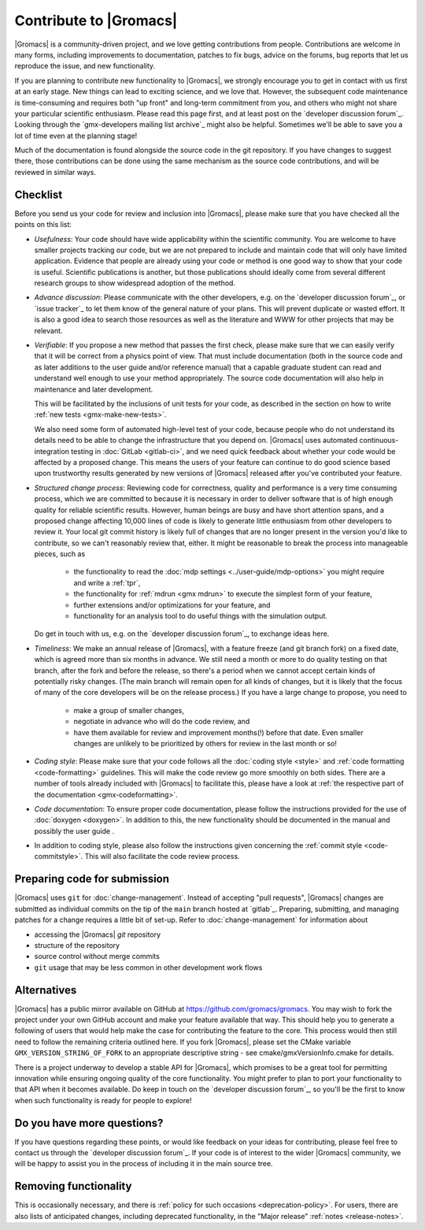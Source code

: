 .. _gmx-contribute:

Contribute to |Gromacs|
=======================

|Gromacs| is a community-driven project, and we love getting
contributions from people. Contributions are welcome in many forms,
including improvements to documentation, patches to fix bugs, advice
on the forums, bug reports that let us reproduce the issue, and new
functionality.

If you are planning to contribute new functionality to |Gromacs|, we
strongly encourage you to get in contact with us first at an early
stage. New things can lead to exciting science, and we love
that. However, the subsequent code maintenance is time-consuming and
requires both "up front" and long-term commitment from you, and others
who might not share your particular scientific enthusiasm. Please read
this page first, and at least post on the `developer discussion forum`_.
Looking through the `gmx-developers mailing list archive`_ might also be
helpful. Sometimes we'll be able to save you a lot of time even at the
planning stage!

Much of the documentation is found alongside the source code in the
git repository. If you have changes to suggest there, those
contributions can be done using the same mechanism as the source code
contributions, and will be reviewed in similar ways.

Checklist
---------

Before you send us your code for review and inclusion into |Gromacs|,
please make sure that you have checked all the points on this list:

* *Usefulness*: Your code should have wide applicability within the scientific
  community. You are welcome to have smaller projects tracking our code,
  but we are not prepared to include and maintain code that will only have
  limited application. Evidence that people are already using your code or
  method is one good way to show that your code is useful.
  Scientific publications is another, but those publications should
  ideally come from several different research groups to show
  widespread adoption of the method.

* *Advance discussion*: Please communicate with the other developers,
  e.g.  on the `developer discussion forum`_, or
  `issue tracker`_ to let them know of the general
  nature of your plans. This will prevent duplicate or wasted
  effort. It is also a good idea to search those resources as well as
  the literature and WWW for other projects that may be relevant.

* *Verifiable*: If you propose a new method that passes the first check,
  please make sure that we can easily verify that it will be correct
  from a physics point of view. That must include documentation (both
  in the source code and as later additions to the user guide and/or
  reference manual) that a capable graduate student can read and
  understand well enough to use your method appropriately. The source
  code documentation will also help in maintenance and later
  development.

  This will be facilitated by the inclusions of unit tests for your code,
  as described in the section on how to write
  :ref:`new tests <gmx-make-new-tests>`.

  We also need some form of automated high-level test of your code,
  because people who do not understand its details need to be able to
  change the infrastructure that you depend on. |Gromacs| uses
  automated continuous-integration testing in :doc:`GitLab <gitlab-ci>`,
  and we need quick feedback about whether your
  code would be affected by a proposed change. This means the users of
  your feature can continue to do good science based upon trustworthy
  results generated by new versions of |Gromacs| released after you've
  contributed your feature.

* *Structured change process*: Reviewing code for correctness, quality
  and performance is a very time consuming process, which we are
  committed to because it is necessary in order to deliver software
  that is of high enough quality for reliable scientific
  results. However, human beings are busy and have short attention
  spans, and a proposed change affecting 10,000 lines of code is
  likely to generate little enthusiasm from other developers to review
  it. Your local git commit history is likely full of changes that are
  no longer present in the version you'd like to contribute, so we
  can't reasonably review that, either. It might be reasonable to
  break the process into manageable pieces, such as

    * the functionality to read the :doc:`mdp settings <../user-guide/mdp-options>` you might require and
      write a :ref:`tpr`,
    * the functionality for :ref:`mdrun <gmx mdrun>` to execute the simplest form of your
      feature,
    * further extensions and/or optimizations for your feature, and
    * functionality for an analysis tool to do useful things with the
      simulation output.

  Do get in touch with us, e.g. on the `developer discussion forum`_, to
  exchange ideas here.

* *Timeliness*: We make an annual release of |Gromacs|, with a feature
  freeze (and git branch fork) on a fixed date, which is agreed more
  than six months in advance. We still need a month or more to do
  quality testing on that branch, after the fork and before the
  release, so there's a period when we cannot accept certain kinds of
  potentially risky changes. (The main branch will remain open for
  all kinds of changes, but it is likely that the focus of many of the
  core developers will be on the release process.) If you have a large
  change to propose, you need to

    * make a group of smaller changes,
    * negotiate in advance who will do the code review, and
    * have them available for review and improvement months(!) before
      that date. Even smaller changes are unlikely to be prioritized
      by others for review in the last month or so!

* *Coding style*: Please make sure that your code follows all the
  :doc:`coding style <style>` and :ref:`code formatting <code-formatting>`
  guidelines. This will make the code review go more smoothly on both sides. There are a number of
  tools already included with |Gromacs| to facilitate this, please have
  a look at :ref:`the respective part of the documentation <gmx-codeformatting>`.

* *Code documentation*: To ensure proper code documentation, please follow the
  instructions provided for the use of :doc:`doxygen <doxygen>`. In addition to this,
  the new functionality should be documented in the manual and possibly the user guide .

* In addition to coding style, please also follow the instructions given
  concerning the :ref:`commit style <code-commitstyle>`. This will also
  facilitate the code review process.

Preparing code for submission
-----------------------------

|Gromacs| uses ``git`` for :doc:`change-management`.
Instead of accepting "pull requests", |Gromacs| changes are submitted as individual
commits on the tip of the ``main`` branch hosted at `gitlab`_.
Preparing, submitting, and managing patches for a change requires a little bit
of set-up. Refer to :doc:`change-management` for information about

* accessing the |Gromacs| *git* repository
* structure of the repository
* source control without merge commits
* ``git`` usage that may be less common in other development work flows

Alternatives
------------

|Gromacs| has a public mirror available on GitHub at
https://github.com/gromacs/gromacs. You may wish to fork the project
under your own GitHub account and make your feature available that
way. This should help you to generate a following of users that would
help make the case for contributing the feature to the core. This
process would then still need to follow the remaining criteria
outlined here.  If you fork |Gromacs|, please set the CMake variable
``GMX_VERSION_STRING_OF_FORK`` to an appropriate descriptive string
- see cmake/gmxVersionInfo.cmake for details.

There is a project underway to develop a stable API for |Gromacs|,
which promises to be a great tool for permitting innovation while
ensuring ongoing quality of the core functionality. You might prefer
to plan to port your functionality to that API when it becomes
available. Do keep in touch on the `developer discussion forum`_, so
you'll be the first to know when such functionality is ready for people to
explore!

Do you have more questions?
---------------------------

If you have questions regarding these points, or would like feedback on your ideas for contributing,
please feel free to contact us through the `developer discussion forum`_.
If your code is of interest to the wider |Gromacs| community, we will be happy to assist you
in the process of including it in the main source tree.

Removing functionality
----------------------

This is occasionally necessary, and there is :ref:`policy for such
occasions <deprecation-policy>`.
For users, there are also lists of anticipated changes,
including deprecated functionality,
in the "Major release" :ref:`notes <release-notes>`.
